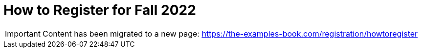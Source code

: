= How to Register for Fall 2022


[IMPORTANT]
====
Content has been migrated to a new page: https://the-examples-book.com/registration/howtoregister
====